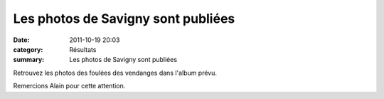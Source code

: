 Les photos de Savigny sont publiées
===================================

:date: 2011-10-19 20:03
:category: Résultats
:summary: Les photos de Savigny sont publiées

Retrouvez les photos des foulées des vendanges dans l'album prévu.


Remercions Alain pour cette attention.
